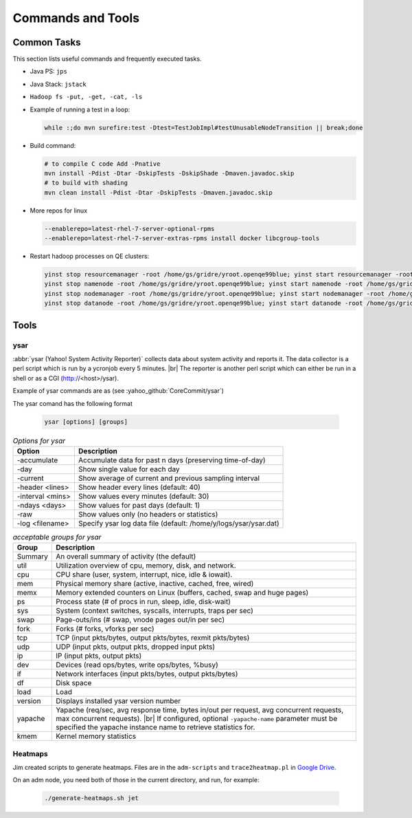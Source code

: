 ******************
Commands and Tools
******************


.. _common_tasks:

Common Tasks
============

This section lists useful commands and frequently executed tasks.

- Java PS: ``jps``
- Java Stack: ``jstack``
- ``Hadoop fs -put, -get, -cat, -ls``
- Example of running a test in a loop:

  .. code-block:: bash

    while :;do mvn surefire:test -Dtest=TestJobImpl#testUnusableNodeTransition || break;done


- Build command:

  .. code-block:: bash

    # to compile C code Add -Pnative
    mvn install -Pdist -Dtar -DskipTests -DskipShade -Dmaven.javadoc.skip
    # to build with shading
    mvn clean install -Pdist -Dtar -DskipTests -Dmaven.javadoc.skip

- More repos for linux

  .. code-block:: bash

    --enablerepo=latest-rhel-7-server-optional-rpms
    --enablerepo=latest-rhel-7-server-extras-rpms install docker libcgroup-tools

- Restart hadoop processes on QE clusters:

  .. code-block:: bash

    yinst stop resourcemanager -root /home/gs/gridre/yroot.openqe99blue; yinst start resourcemanager -root /home/gs/gridre/yroot.openqe99blue
    yinst stop namenode -root /home/gs/gridre/yroot.openqe99blue; yinst start namenode -root /home/gs/gridre/yroot.openqe99blue
    yinst stop nodemanager -root /home/gs/gridre/yroot.openqe99blue; yinst start nodemanager -root /home/gs/gridre/yroot.openqe99blue
    yinst stop datanode -root /home/gs/gridre/yroot.openqe99blue; yinst start datanode -root /home/gs/gridre/yroot.openqe99blue


.. _cmds_tools:

Tools
=====

.. _cmds_tools_ysar:

ysar
----

:abbr:`ysar (Yahoo! System Activity Reporter)` collects data about system
activity and reports it.  The data collector is a perl script which is run by
a ycronjob every 5 minutes. |br|
The reporter is another perl script which can either be run in a shell
or as a CGI (http://<host>/ysar).

Example of ysar commands are as (see :yahoo_github:`CoreCommit/ysar`)

The ysar comand has the following format


  .. code-block:: bash

    ysar [options] [groups]


.. table:: `Options for ysar`
  :widths: auto
  :name: table-ysar-options

  +------------------+------------------------------------------------------------------+
  | Option           | Description                                                      |
  +==================+==================================================================+
  | -accumulate      | Accumulate data for past n days (preserving time-of-day)         |
  +------------------+------------------------------------------------------------------+
  | -day             | Show single value for each day                                   |
  +------------------+------------------------------------------------------------------+
  | -current         | Show average of current and previous sampling interval           |
  +------------------+------------------------------------------------------------------+
  | -header <lines>  | Show header every lines (default: 40)                            |
  +------------------+------------------------------------------------------------------+
  | -interval <mins> | Show values every  minutes (default: 30)                         |
  +------------------+------------------------------------------------------------------+
  | -ndays <days>    | Show values for past days (default: 1)                           |
  +------------------+------------------------------------------------------------------+
  | -raw             | Show values only (no headers or statistics)                      |
  +------------------+------------------------------------------------------------------+
  | -log <filename>  | Specify ysar log data file (default: /home/y/logs/ysar/ysar.dat) |
  +------------------+------------------------------------------------------------------+


.. table:: `acceptable groups for ysar`
  :widths: auto
  :name: table-ysar-groups

  +---------------+--------------------------------------------------------------------------+
  | Group         | Description                                                              |
  +===============+==========================================================================+
  | Summary       | An overall summary of activity (the default)                             |
  +---------------+--------------------------------------------------------------------------+
  | util          | Utilization overview of cpu, memory, disk, and network.                  |
  +---------------+--------------------------------------------------------------------------+
  | cpu           | CPU share (user, system, interrupt, nice, idle & iowait).                |
  +---------------+--------------------------------------------------------------------------+
  | mem           | Physical memory share (active, inactive, cached, free, wired)            |
  +---------------+--------------------------------------------------------------------------+
  | memx          | Memory extended counters on Linux (buffers, cached, swap and huge pages) |
  +---------------+--------------------------------------------------------------------------+
  | ps            | Process state (# of procs in run, sleep, idle, disk-wait)                |
  +---------------+--------------------------------------------------------------------------+
  | sys           | System (context switches, syscalls, interrupts, traps per sec)           |
  +---------------+--------------------------------------------------------------------------+
  | swap          | Page-outs/ins (# swap, vnode pages out/in per sec)                       |
  +---------------+--------------------------------------------------------------------------+
  | fork          | Forks (# forks, vforks per sec)                                          |
  +---------------+--------------------------------------------------------------------------+
  | tcp           | TCP (input pkts/bytes, output pkts/bytes, rexmit pkts/bytes)             |
  +---------------+--------------------------------------------------------------------------+
  | udp           | UDP (input pkts, output pkts, dropped input pkts)                        |
  +---------------+--------------------------------------------------------------------------+
  | ip            | IP (input pkts, output pkts)                                             |
  +---------------+--------------------------------------------------------------------------+
  | dev           | Devices (read ops/bytes, write ops/bytes, %busy)                         |
  +---------------+--------------------------------------------------------------------------+
  | if            | Network interfaces (input pkts/bytes, output pkts/bytes)                 |
  +---------------+--------------------------------------------------------------------------+
  | df            | Disk space                                                               |
  +---------------+--------------------------------------------------------------------------+
  | load          | Load                                                                     |
  +---------------+--------------------------------------------------------------------------+
  | version       | Displays installed ysar version number                                   |
  +---------------+--------------------------------------------------------------------------+
  | yapache       | Yapache (req/sec, avg response time, bytes in/out per request,           |
  |               | avg concurrent requests, max concurrent requests). |br|                  |
  |               | If configured, optional ``-yapache-name`` parameter must be specified    |
  |               | the yapache instance name to retrieve statistics for.                    |
  +---------------+--------------------------------------------------------------------------+
  | kmem          | Kernel memory statistics                                                 |
  +---------------+--------------------------------------------------------------------------+


.. _cmds_tools_heatmap:

Heatmaps
--------

Jim created scripts to generate heatmaps. Files are in the ``adm-scripts`` and
``trace2heatmap.pl`` in
`Google Drive <https://drive.google.com/drive/folders/1hCkzKhHIakMAF37lf84hFjH0itZw8qBz?usp=sharing>`_.


On an adm node, you need both of those in the current directory, and run,
for example:

  .. code-block:: bash

    ./generate-heatmaps.sh jet

